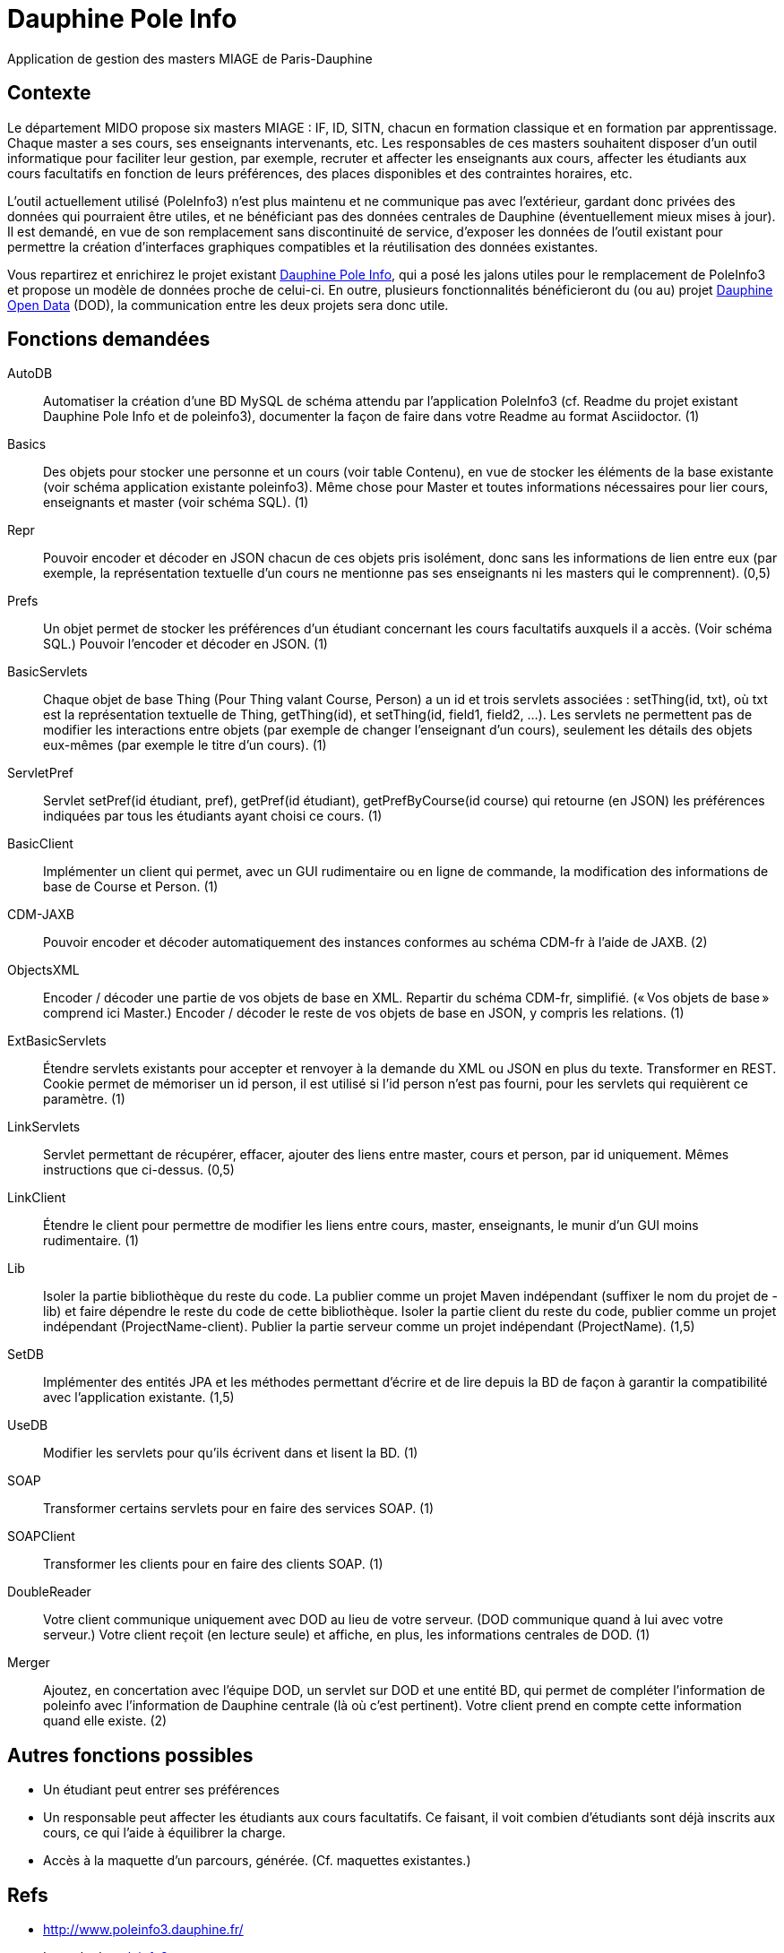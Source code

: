= Dauphine Pole Info

Application de gestion des masters MIAGE de Paris-Dauphine

== Contexte
Le département MIDO propose six masters MIAGE : IF, ID, SITN, chacun en formation classique et en formation par apprentissage. Chaque master a ses cours, ses enseignants intervenants, etc. Les responsables de ces masters souhaitent disposer d’un outil informatique pour faciliter leur gestion, par exemple, recruter et affecter les enseignants aux cours, affecter les étudiants aux cours facultatifs en fonction de leurs préférences, des places disponibles et des contraintes horaires, etc.

L’outil actuellement utilisé (PoleInfo3) n’est plus maintenu et ne communique pas avec l’extérieur, gardant donc privées des données qui pourraient être utiles, et ne bénéficiant pas des données centrales de Dauphine (éventuellement mieux mises à jour). Il est demandé, en vue de son remplacement sans discontinuité de service, d’exposer les données de l’outil existant pour permettre la création d’interfaces graphiques compatibles et la réutilisation des données existantes.

Vous repartirez et enrichirez le projet existant https://github.com/oliviercailloux/Dauphine-Pole-Info[Dauphine Pole Info], qui a posé les jalons utiles pour le remplacement de PoleInfo3 et propose un modèle de données proche de celui-ci. En outre, plusieurs fonctionnalités bénéficieront du (ou au) projet https://github.com/oliviercailloux/projets/blob/master/EE/Dauphine%20Open%20Data.adoc[Dauphine Open Data] (DOD), la communication entre les deux projets sera donc utile.

== Fonctions demandées
AutoDB:: Automatiser la création d’une BD MySQL de schéma attendu par l’application PoleInfo3 (cf. Readme du projet existant Dauphine Pole Info et de poleinfo3), documenter la façon de faire dans votre Readme au format Asciidoctor. (1)
Basics:: Des objets pour stocker une personne et un cours (voir table Contenu), en vue de stocker les éléments de la base existante (voir schéma application existante poleinfo3). Même chose pour Master et toutes informations nécessaires pour lier cours, enseignants et master (voir schéma SQL). (1)
Repr:: Pouvoir encoder et décoder en JSON chacun de ces objets pris isolément, donc sans les informations de lien entre eux (par exemple, la représentation textuelle d’un cours ne mentionne pas ses enseignants ni les masters qui le comprennent). (0,5)
Prefs:: Un objet permet de stocker les préférences d’un étudiant concernant les cours facultatifs auxquels il a accès. (Voir schéma SQL.) Pouvoir l’encoder et décoder en JSON. (1)
BasicServlets:: Chaque objet de base Thing (Pour Thing valant Course, Person) a un id et trois servlets associées : setThing(id, txt), où txt est la représentation textuelle de Thing, getThing(id), et setThing(id, field1, field2, …). Les servlets ne permettent pas de modifier les interactions entre objets (par exemple de changer l’enseignant d’un cours), seulement les détails des objets eux-mêmes (par exemple le titre d’un cours). (1)
ServletPref:: Servlet setPref(id étudiant, pref), getPref(id étudiant), getPrefByCourse(id course) qui retourne (en JSON) les préférences indiquées par tous les étudiants ayant choisi ce cours. (1)
BasicClient:: Implémenter un client qui permet, avec un GUI rudimentaire ou en ligne de commande, la modification des informations de base de Course et Person. (1)
CDM-JAXB:: Pouvoir encoder et décoder automatiquement des instances conformes au schéma CDM-fr à l’aide de JAXB. (2)
ObjectsXML:: Encoder / décoder une partie de vos objets de base en XML. Repartir du schéma CDM-fr, simplifié. (« Vos objets de base » comprend ici Master.) Encoder / décoder le reste de vos objets de base en JSON, y compris les relations. (1)
ExtBasicServlets:: Étendre servlets existants pour accepter et renvoyer à la demande du XML ou JSON en plus du texte. Transformer en REST. Cookie permet de mémoriser un id person, il est utilisé si l’id person n’est pas fourni, pour les servlets qui requièrent ce paramètre. (1)
LinkServlets:: Servlet permettant de récupérer, effacer, ajouter des liens entre master, cours et person, par id uniquement. Mêmes instructions que ci-dessus. (0,5)
LinkClient:: Étendre le client pour permettre de modifier les liens entre cours, master, enseignants, le munir d’un GUI moins rudimentaire. (1)
Lib:: Isoler la partie bibliothèque du reste du code. La publier comme un projet Maven indépendant (suffixer le nom du projet de -lib) et faire dépendre le reste du code de cette bibliothèque. Isoler la partie client du reste du code, publier comme un projet indépendant (ProjectName-client). Publier la partie serveur comme un projet indépendant (ProjectName). (1,5)
SetDB:: Implémenter des entités JPA et les méthodes permettant d’écrire et de lire depuis la BD de façon à garantir la compatibilité avec l’application existante. (1,5)
UseDB:: Modifier les servlets pour qu’ils écrivent dans et lisent la BD. (1)
SOAP:: Transformer certains servlets pour en faire des services SOAP. (1)
SOAPClient:: Transformer les clients pour en faire des clients SOAP. (1)
DoubleReader:: Votre client communique uniquement avec DOD au lieu de votre serveur. (DOD communique quand à lui avec votre serveur.) Votre client reçoit (en lecture seule) et affiche, en plus, les informations centrales de DOD. (1)
Merger:: Ajoutez, en concertation avec l’équipe DOD, un servlet sur DOD et une entité BD, qui permet de compléter l’information de poleinfo avec l’information de Dauphine centrale (là où c’est pertinent). Votre client prend en compte cette information quand elle existe. (2)

== Autres fonctions possibles
* Un étudiant peut entrer ses préférences 
* Un responsable peut affecter les étudiants aux cours facultatifs. Ce faisant, il voit combien d’étudiants sont déjà inscrits aux cours, ce qui l’aide à équilibrer la charge.
* Accès à la maquette d’un parcours, générée. (Cf. maquettes existantes.)

== Refs
* http://www.poleinfo3.dauphine.fr/ 
* Le code de link:https://github.com/oliviercailloux/poleinfo3[poleinfo3]
* CDM-fr : https://fr.wikipedia.org/wiki/Course_description_metadata https://cdm-fr.fr/

